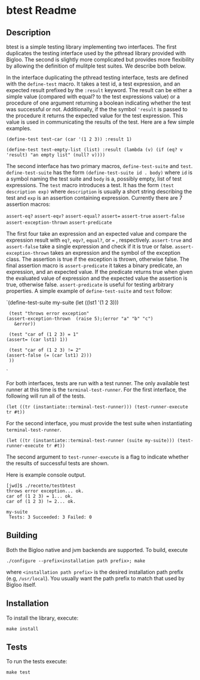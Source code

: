 * btest Readme
:PROPERTIES:
:CUSTOM_ID: btest-readme
:END:
** Description
:PROPERTIES:
:CUSTOM_ID: description
:END:
btest is a simple testing library implementing two interfaces. The first
duplicates the testing interface used by the pthread library provided
with Bigloo. The second is slightly more complicated but provides more
flexibility by allowing the definition of mulitple test suites. We
describe both below.

In the interface duplicating the pthread testing interface, tests are
defined with the =define-test= macro. It takes a test id, a test
expression, and an expected result prefixed by the =:result= keyword.
The result can be either a simple value (compared with equal? to the
test expressions value) or a procedure of one argument returning a
boolean indicating whether the test was successful or not. Additionally,
if the the symbol ='result= is passed to the procedure it returns the
expected value for the test expression. This value is used in
communicating the results of the test. Here are a few simple examples.

=(define-test test-car (car '(1 2 3)) :result 1)=

=(define-test test-empty-list (list) :result (lambda (v) (if (eq? v 'result) "an empty list" (null? v))))=

The second interface has two primary macros, =define-test-suite= and
=test=. =define-test-suite= has the form =(define-test-suite id . body)=
where =id= is a symbol naming the test suite and =body= is a, possibly
empty, list of test expressions. The =test= macro introduces a test. It
has the form =(test description exp)= where =description= is usually a
short string describing the test and =exp= is an assertion containing
expression. Currently there are 7 assertion macros:

=assert-eq?= =assert-eqv?= =assert-equal?= =assert== =assert-true=
=assert-false= =assert-exception-thrown= =assert-predicate=

The first four take an expression and an expected value and compare the
expression result with =eq?=, =eqv?=, =equal?=, or === , respectively.
=assert-true= and =assert-false= take a single expression and check if
it is true or false. =assert-exception-thrown= takes an expression and
the symbol of the exception class. The assertion is true if the
exception is thrown, otherwise false. The final assertion macro is
=assert-predicate= it takes a binary predicate, an expression, and an
expected value. If the predicate returns true when given the evaluated
value of expression and the expected value the assertion is true,
otherwise false. =assert-predicate= is useful for testing arbitrary
properties. A simple example of =define-test-suite= and =test= follow:

`(define-test-suite my-suite (let ((lst1 '(1 2 3)))

#+begin_example
  (test "throws error exception"
 (assert-exception-thrown  (raise 5);(error "a" "b" "c")
    &error))
  
  (test "car of (1 2 3) = 1"
 (assert= (car lst1) 1))
  
  (test "car of (1 2 3) != 2"
 (assert-false (= (car lst1) 2)))
  ))
#+end_example

`

For both interfaces, tests are run with a test runner. The only
available test runner at this time is the =terminal-test-runner=. For
the first interface, the following will run all of the tests.

=(let ((tr (instantiate::terminal-test-runner))) (test-runner-execute tr #t))=

For the second interface, you must provide the test suite when
instantiating =terminal-test-runner=.

=(let ((tr (instantiate::terminal-test-runner (suite my-suite))) (test-runner-execute tr #t))=

The second argument to =test-runner-execute= is a flag to indicate
whether the results of successful tests are shown.

Here is example console output.

#+begin_example
[jwd]$ ./recette/testbtest 
throws error exception... ok.
car of (1 2 3) = 1... ok.
car of (1 2 3) != 2... ok.

my-suite
 Tests: 3 Succeeded: 3 Failed: 0
#+end_example


** Building
Both the Bigloo native and jvm backends are supported. To build, execute 
   #+begin_src shell
  ./configure --prefix<installation path prefix>; make 
#+end_src 
where =<installation path prefix>= is the desired installation path
prefix (e.g, =/usr/local=). You usually want the path prefix to match
that used by Bigloo itself.

** Installation 
  To install the library, execute:
#+begin_src shell
  make install
#+end_src 

** Tests
To run the tests execute:

  #+begin_src shell
  make test
#+end_src
